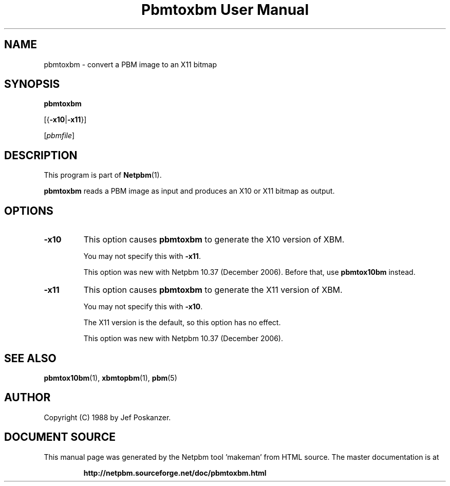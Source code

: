 \
.\" This man page was generated by the Netpbm tool 'makeman' from HTML source.
.\" Do not hand-hack it!  If you have bug fixes or improvements, please find
.\" the corresponding HTML page on the Netpbm website, generate a patch
.\" against that, and send it to the Netpbm maintainer.
.TH "Pbmtoxbm User Manual" 0 "25 October 2006" "netpbm documentation"

.SH NAME
pbmtoxbm - convert a PBM image to an X11 bitmap

.UN synopsis
.SH SYNOPSIS

\fBpbmtoxbm\fP

[{\fB-x10\fP|\fB-x11\fP}]

[\fIpbmfile\fP]

.UN description
.SH DESCRIPTION
.PP
This program is part of
.BR "Netpbm" (1)\c
\&.

\fBpbmtoxbm\fP reads a PBM image as input and produces an X10 or X11 bitmap
as output.


.UN options
.SH OPTIONS


.TP
\fB-x10\fP
This option causes \fBpbmtoxbm\fP to generate the X10 version of
XBM.
.sp
You may not specify this with \fB-x11\fP.
.sp
This option was new with Netpbm 10.37 (December 2006).  Before that,
use \fBpbmtox10bm\fP instead.

.TP
\fB-x11\fP
This option causes \fBpbmtoxbm\fP to generate the X11 version of
XBM.
.sp
You may not specify this with \fB-x10\fP.
.sp
The X11 version is the default, so this option has no effect.
.sp
This option was new with Netpbm 10.37 (December 2006).



.UN seealso
.SH SEE ALSO
.BR "pbmtox10bm" (1)\c
\&,
.BR "xbmtopbm" (1)\c
\&,
.BR "pbm" (5)\c
\&

.UN author
.SH AUTHOR

Copyright (C) 1988 by Jef Poskanzer.
.SH DOCUMENT SOURCE
This manual page was generated by the Netpbm tool 'makeman' from HTML
source.  The master documentation is at
.IP
.B http://netpbm.sourceforge.net/doc/pbmtoxbm.html
.PP
